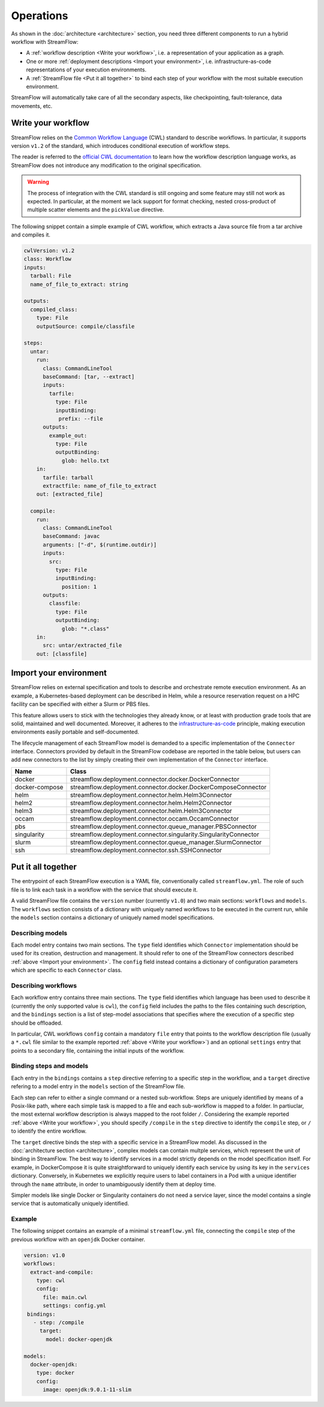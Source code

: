 ==========
Operations
==========

As shown in the :doc:`architecture <architecture>` section, you need three different components to run a hybrid workflow with StreamFlow:

* A :ref:`workflow description <Write your workflow>`, i.e. a representation of your application as a graph.
* One or more :ref:`deployment descriptions <Import your environment>`, i.e. infrastructure-as-code representations of your execution environments.
* A :ref:`StreamFlow file <Put it all together>` to bind each step of your workflow with the most suitable execution environment.

StreamFlow will automatically take care of all the secondary aspects, like checkpointing, fault-tolerance, data movements, etc.

Write your workflow
-------------------

StreamFlow relies on the `Common Workflow Language <https://www.commonwl.org/>`_ (CWL) standard to describe workflows. In particular, it supports version ``v1.2`` of the standard, which introduces conditional execution of workflow steps.

The reader is referred to the `official CWL documentation <https://www.commonwl.org/v1.2/>`_ to learn how the workflow description language works, as StreamFlow does not introduce any modification to the original specification.

.. warning::
  The process of integration with the CWL standard is still ongoing and some feature may still not work as expected. In particular, at the moment we lack support for format checking, nested cross-product of multiple scatter elements and the ``pickValue`` directive.

The following snippet contain a simple example of CWL workflow, which extracts a Java source file from a tar archive and compiles it.

.. code-block:: yaml

   cwlVersion: v1.2
   class: Workflow
   inputs:
     tarball: File
     name_of_file_to_extract: string

   outputs:
     compiled_class:
       type: File
       outputSource: compile/classfile

   steps:
     untar:
       run:
         class: CommandLineTool
         baseCommand: [tar, --extract]
         inputs:
           tarfile:
             type: File
             inputBinding:
              prefix: --file
         outputs:
           example_out:
             type: File
             outputBinding:
               glob: hello.txt
       in:
         tarfile: tarball
         extractfile: name_of_file_to_extract
       out: [extracted_file]

     compile:
       run:
         class: CommandLineTool
         baseCommand: javac
         arguments: ["-d", $(runtime.outdir)]
         inputs:
           src:
             type: File
             inputBinding:
               position: 1
         outputs:
           classfile:
             type: File
             outputBinding:
               glob: "*.class"
       in:
         src: untar/extracted_file
       out: [classfile]

Import your environment
-----------------------

StreamFlow relies on external specification and tools to describe and orchestrate remote execution environment. As an example, a Kubernetes-based deployment can be described in Helm, while a resource reservation request on a HPC facility can be specified with either a Slurm or PBS files.

This feature allows users to stick with the technologies they already know, or at least with production grade tools that are solid, maintained and well documented. Moreover, it adheres to the `infrastructure-as-code <https://en.wikipedia.org/wiki/Infrastructure_as_code>`_ principle, making execution environments easily portable and self-documented.

The lifecycle management of each StreamFlow model is demanded to a specific implementation of the ``Connector`` interface. Connectors provided by default in the StreamFlow codebase are reported in the table below, but users can add new connectors to the list by simply creating their own implementation of the ``Connector`` interface.

==============  ================================================================
Name            Class
==============  ================================================================
docker          streamflow.deployment.connector.docker.DockerConnector
docker-compose  streamflow.deployment.connector.docker.DockerComposeConnector
helm            streamflow.deployment.connector.helm.Helm3Connector
helm2           streamflow.deployment.connector.helm.Helm2Connector
helm3           streamflow.deployment.connector.helm.Helm3Connector
occam           streamflow.deployment.connector.occam.OccamConnector
pbs             streamflow.deployment.connector.queue_manager.PBSConnector
singularity     streamflow.deployment.connector.singularity.SingularityConnector
slurm           streamflow.deployment.connector.queue_manager.SlurmConnector
ssh             streamflow.deployment.connector.ssh.SSHConnector
==============  ================================================================

Put it all together
-------------------

The entrypoint of each StreamFlow execution is a YAML file, conventionally called ``streamflow.yml``. The role of such file is to link each task in a workflow with the service that should execute it.

A valid StreamFlow file contains the ``version`` number (currently ``v1.0``) and two main sections: ``workflows`` and ``models``. The ``workflows`` section consists of a dictionary with uniquely named workflows to be executed in the current run, while the ``models`` section contains a dictionary of uniquely named model specifications.

Describing models
^^^^^^^^^^^^^^^^^^

Each model entry contains two main sections. The ``type`` field identifies which ``Connector`` implementation should be used for its creation, destruction and management. It should refer to one of the StreamFlow connectors described :ref:`above <Import your environment>`. The ``config`` field instead contains a dictionary of configuration parameters which are specific to each ``Connector`` class.

Describing workflows
^^^^^^^^^^^^^^^^^^^^

Each workflow entry contains three main sections. The ``type`` field identifies which language has been used to describe it (currently the only supported value is ``cwl``), the ``config`` field includes the paths to the files containing such description, and the ``bindings`` section is a list of step-model associations that specifies where the execution of a specific step should be offloaded.

In particular, CWL workflows ``config`` contain a mandatory ``file`` entry that points to the workflow description file (usually a ``*.cwl`` file similar to the example reported :ref:`above <Write your workflow>`) and an optional ``settings`` entry that points to a secondary file, containing the initial inputs of the workflow.

Binding steps and models
^^^^^^^^^^^^^^^^^^^^^^^^

Each entry in the ``bindings`` contains a ``step`` directive referring to a specific step in the workflow, and a ``target`` directive refering to a model entry in the ``models`` section of the StreamFlow file.

Each step can refer to either a single command or a nested sub-workflow. Steps are uniquely identified by means of a Posix-like path, where each simple task is mapped to a file and each sub-workflow is mapped to a folder. In partiuclar, the most external workflow description is always mapped to the root folder ``/``. Considering the example reported :ref:`above <Write your workflow>`, you should specify ``/compile`` in the ``step`` directive to identify the ``compile`` step, or ``/`` to identify the entire workflow.

The ``target`` directive binds the step with a specific service in a StreamFlow model. As discussed in the :doc:`architecture section <architecture>`, complex models can contain multple services, which represent the unit of binding in StreamFlow. The best way to identify services in a model strictly depends on the model specification itself. For example, in DockerCompose it is quite straightforward to uniquely identify each service by using its key in the ``services`` dictionary. Conversely, in Kubernetes we explicitly require users to label containers in a Pod with a unique identifier through the ``name`` attribute, in order to unambiguously identify them at deploy time.

Simpler models like single Docker or Singularity containers do not need a service layer, since the model contains a single service that is automatically uniquely identified.

Example
^^^^^^^

The following snippet contains an example of a minimal ``streamflow.yml`` file, connecting the ``compile`` step of the previous workflow with an ``openjdk`` Docker container.

.. code-block:: yaml

   version: v1.0
   workflows:
     extract-and-compile:
       type: cwl
       config:
         file: main.cwl
         settings: config.yml
    bindings:
      - step: /compile
        target:
          model: docker-openjdk

   models:
     docker-openjdk:
       type: docker
       config:
         image: openjdk:9.0.1-11-slim
